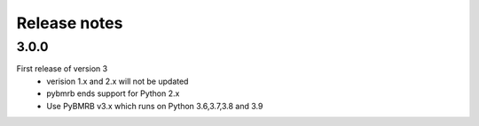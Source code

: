 Release notes
=============

3.0.0
-----
First release of version 3
    - verision 1.x and 2.x will not be updated
    - pybmrb ends support for Python 2.x
    - Use  PyBMRB v3.x which runs on Python 3.6,3.7,3.8 and 3.9